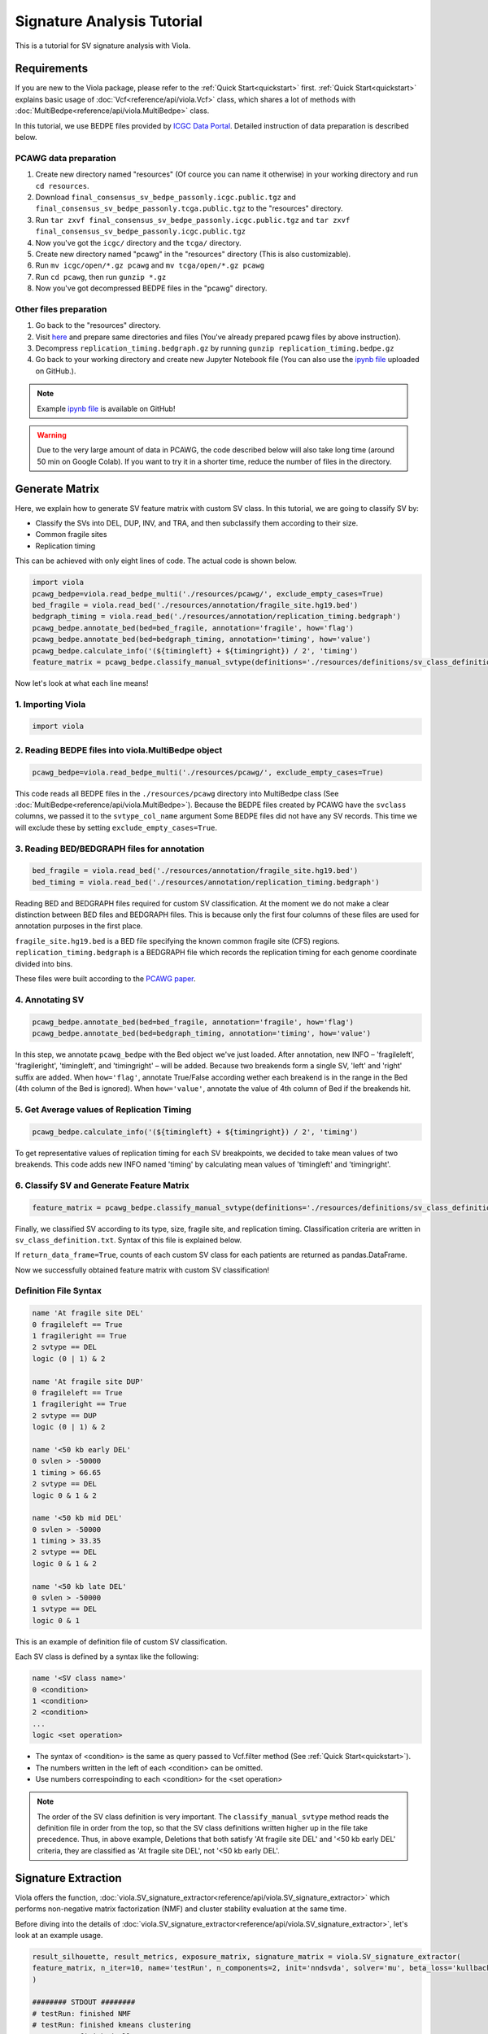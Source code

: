 .. _signature_analysis:


============================
Signature Analysis Tutorial
============================
This is a tutorial for SV signature analysis with Viola.

--------------
Requirements
--------------
If you are new to the Viola package, please refer to the :ref:`Quick Start<quickstart>` first. :ref:`Quick Start<quickstart>` explains basic usage of :doc:`Vcf<reference/api/viola.Vcf>` class, which shares a lot of methods with :doc:`MultiBedpe<reference/api/viola.MultiBedpe>` class.

In this tutorial, we use BEDPE files provided by `ICGC Data Portal`_.
Detailed instruction of data preparation is described below.

.. _ICGC Data Portal: https://dcc.icgc.org/releases/PCAWG/consensus_sv

~~~~~~~~~~~~~~~~~~~~~~~~
PCAWG data preparation
~~~~~~~~~~~~~~~~~~~~~~~~

1. Create new directory named "resources" (Of cource you can name it otherwise) in your working directory and run ``cd resources``.
2. Download ``final_consensus_sv_bedpe_passonly.icgc.public.tgz`` and ``final_consensus_sv_bedpe_passonly.tcga.public.tgz`` to the "resources" directory.
3. Run ``tar zxvf final_consensus_sv_bedpe_passonly.icgc.public.tgz`` and ``tar zxvf final_consensus_sv_bedpe_passonly.icgc.public.tgz``
4. Now you've got the ``icgc/`` directory and the ``tcga/`` directory.
5. Create new directory named "pcawg" in the "resources" directory (This is also customizable).
6. Run ``mv icgc/open/*.gz pcawg`` and ``mv tcga/open/*.gz pcawg``
7. Run ``cd pcawg``, then run ``gunzip *.gz``
8. Now you've got decompressed BEDPE files in the "pcawg" directory.

~~~~~~~~~~~~~~~~~~~~~~~~
Other files preparation
~~~~~~~~~~~~~~~~~~~~~~~~

1. Go back to the "resources" directory.
2. Visit `here`_ and prepare same directories and files (You've already prepared pcawg files by above instruction).
3. Decompress ``replication_timing.bedgraph.gz`` by running ``gunzip replication_timing.bedpe.gz``
4. Go back to your working directory and create new Jupyter Notebook file (You can also use the `ipynb file`_ uploaded on GitHub.).

.. note::
   Example `ipynb file`_ is available on GitHub!

.. _here: https://github.com/dermasugita/Viola-SV/tree/master/examples/demo_sig/resources
.. _ipynb file: https://github.com/dermasugita/Viola-SV/tree/master/examples/demo_sig

.. warning::
   Due to the very large amount of data in PCAWG, the code described below will also take long time (around 50 min on Google Colab). If you want to try it in a shorter time, reduce the number of files in the directory.

----------------
Generate Matrix
----------------

Here, we explain how to generate SV feature matrix with custom SV class.
In this tutorial, we are going to classify SV by:

* Classify the SVs into DEL, DUP, INV, and TRA, and then subclassify them according to their size.
* Common fragile sites
* Replication timing

This can be achieved with only eight lines of code.
The actual code is shown below.

.. code-block:: python

   import viola
   pcawg_bedpe=viola.read_bedpe_multi('./resources/pcawg/', exclude_empty_cases=True)
   bed_fragile = viola.read_bed('./resources/annotation/fragile_site.hg19.bed')
   bedgraph_timing = viola.read_bed('./resources/annotation/replication_timing.bedgraph')
   pcawg_bedpe.annotate_bed(bed=bed_fragile, annotation='fragile', how='flag')
   pcawg_bedpe.annotate_bed(bed=bedgraph_timing, annotation='timing', how='value')
   pcawg_bedpe.calculate_info('(${timingleft} + ${timingright}) / 2', 'timing')
   feature_matrix = pcawg_bedpe.classify_manual_svtype(definitions='./resources/definitions/sv_class_definition.txt', return_data_frame=True)

Now let's look at what each line means!

~~~~~~~~~~~~~~~~~~~~~~~~~~~~
1. Importing Viola
~~~~~~~~~~~~~~~~~~~~~~~~~~~~

.. code-block:: python

   import viola

~~~~~~~~~~~~~~~~~~~~~~~~~~~~~~~~~~~~~~~~~~~~~~~~~~~~~~~~~~~~~~~~
2. Reading BEDPE files into viola.MultiBedpe object
~~~~~~~~~~~~~~~~~~~~~~~~~~~~~~~~~~~~~~~~~~~~~~~~~~~~~~~~~~~~~~~~

.. code-block:: python

   pcawg_bedpe=viola.read_bedpe_multi('./resources/pcawg/', exclude_empty_cases=True)

This code reads all BEDPE files in the ``./resources/pcawg`` directory into MultiBedpe class (See :doc:`MultiBedpe<reference/api/viola.MultiBedpe>`).
Because the BEDPE files created by PCAWG have the ``svclass`` columns, we passed it to the ``svtype_col_name`` argument
Some BEDPE files did not have any SV records. This time we will exclude these by setting ``exclude_empty_cases=True``.

~~~~~~~~~~~~~~~~~~~~~~~~~~~~~~~~~~~~~~~~~~~~~~~~~
3. Reading BED/BEDGRAPH files for annotation
~~~~~~~~~~~~~~~~~~~~~~~~~~~~~~~~~~~~~~~~~~~~~~~~~

.. code-block:: python

   bed_fragile = viola.read_bed('./resources/annotation/fragile_site.hg19.bed')
   bed_timing = viola.read_bed('./resources/annotation/replication_timing.bedgraph')

Reading BED and BEDGRAPH files required for custom SV classification. At the moment we do not make a clear distinction between BED files and BEDGRAPH files. This is because only the first four columns of these files are used for annotation purposes in the first place.

``fragile_site.hg19.bed`` is a BED file specifying the known common fragile site (CFS) regions.
``replication_timing.bedgraph`` is a BEDGRAPH file which records the replication timing for each genome coordinate divided into bins.

These files were built according to the `PCAWG paper`_.

.. _PCAWG paper: https://www.nature.com/articles/s41586-019-1913-9#Sec20

~~~~~~~~~~~~~~~~~~~~~
4. Annotating SV
~~~~~~~~~~~~~~~~~~~~~

.. code-block:: python

   pcawg_bedpe.annotate_bed(bed=bed_fragile, annotation='fragile', how='flag')
   pcawg_bedpe.annotate_bed(bed=bedgraph_timing, annotation='timing', how='value')

In this step, we annotate ``pcawg_bedpe`` with the Bed object we've just loaded. 
After annotation, new INFO – 'fragileleft', 'fragileright', 'timingleft', and 'timingright' – will be added.
Because two breakends form a single SV, 'left' and 'right' suffix are added.
When ``how='flag'``, annotate True/False according wether each breakend is in the range in the Bed (4th column of the Bed is ignored).
When ``how='value'``, annotate the value of 4th column of Bed if the breakends hit.

~~~~~~~~~~~~~~~~~~~~~~~~~~~~~~~~~~~~~~~~~~~~~~~
5. Get Average values of Replication Timing
~~~~~~~~~~~~~~~~~~~~~~~~~~~~~~~~~~~~~~~~~~~~~~~
.. code-block:: python

   pcawg_bedpe.calculate_info('(${timingleft} + ${timingright}) / 2', 'timing')

To get representative values of replication timing for each SV breakpoints, we decided to take mean values of two breakends.
This code adds new INFO named 'timing' by calculating mean values of 'timingleft' and 'timingright'.

~~~~~~~~~~~~~~~~~~~~~~~~~~~~~~~~~~~~~~~~~~~~~~~~~~
6. Classify SV and Generate Feature Matrix
~~~~~~~~~~~~~~~~~~~~~~~~~~~~~~~~~~~~~~~~~~~~~~~~~~

.. code-block:: python

   feature_matrix = pcawg_bedpe.classify_manual_svtype(definitions='./resources/definitions/sv_class_definition.txt', return_data_frame=True)

Finally, we classified SV according to its type, size, fragile site, and replication timing. Classification criteria are written in ``sv_class_definition.txt``. Syntax of this file is explained below.

If ``return_data_frame=True``, counts of each custom SV class for each patients are returned as pandas.DataFrame.

Now we successfully obtained feature matrix with custom SV classification!

~~~~~~~~~~~~~~~~~~~~~~~~~~~~
Definition File Syntax
~~~~~~~~~~~~~~~~~~~~~~~~~~~~

.. code-block::

   name 'At fragile site DEL'
   0 fragileleft == True
   1 fragileright == True
   2 svtype == DEL
   logic (0 | 1) & 2

   name 'At fragile site DUP'
   0 fragileleft == True
   1 fragileright == True
   2 svtype == DUP
   logic (0 | 1) & 2

   name '<50 kb early DEL'
   0 svlen > -50000
   1 timing > 66.65
   2 svtype == DEL
   logic 0 & 1 & 2

   name '<50 kb mid DEL'
   0 svlen > -50000
   1 timing > 33.35
   2 svtype == DEL
   logic 0 & 1 & 2

   name '<50 kb late DEL'
   0 svlen > -50000
   1 svtype == DEL
   logic 0 & 1

This is an example of definition file of custom SV classification.

Each SV class is defined by a syntax like the following:

.. code-block::

   name '<SV class name>'
   0 <condition>
   1 <condition>
   2 <condition>
   ...
   logic <set operation>

- The syntax of <condition> is the same as query passed to Vcf.filter method (See :ref:`Quick Start<quickstart>`).
- The numbers written in the left of each <condition> can be omitted.
- Use numbers correspoinding to each <condition> for the <set operation>

.. note::

   The order of the SV class definition is very important. The ``classify_manual_svtype`` method reads the definition file in order from the top, so that the SV class definitions written higher up in the file take precedence. Thus, in above example, Deletions that both satisfy 'At fragile site DEL' and '<50 kb early DEL' criteria, they are classified as 'At fragile site DEL', not '<50 kb early DEL'.


---------------------------
Signature Extraction
---------------------------

Viola offers the function, :doc:`viola.SV_signature_extractor<reference/api/viola.SV_signature_extractor>` which performs non-negative matrix factorization (NMF) and cluster stability evaluation at the same time.

Before diving into the details of :doc:`viola.SV_signature_extractor<reference/api/viola.SV_signature_extractor>`, let's look at an example usage.

.. code-block:: python

   result_silhouette, result_metrics, exposure_matrix, signature_matrix = viola.SV_signature_extractor(
   feature_matrix, n_iter=10, name='testRun', n_components=2, init='nndsvda', solver='mu', beta_loss='kullback-leibler', max_iter=10000, random_state=1
   )

   ######## STDOUT ######## 
   # testRun: finished NMF
   # testRun: finished kmeans clustering
   # testRun: finished all steps
   # Silhouette Score: 0.9994384609504113, kullback-leibler: 98899.5489109343

   # ==================

:doc:`viola.SV_signature_extractor<reference/api/viola.SV_signature_extractor>` outputs four returns. We will explain them one by one.

* result_silhouette:
   This is the score that indicates the stability (reproducibility) of the SV signature. Detailed explanations are given below.
* result_metrics: 
   An error between the original matrix and the product of the factored matrice.
* exposure_matrix: 
   An exposure matrix with (n_samples × n_signatures).
* signature_matrix: 
   A result SV signature matrix with (n_signatures × n_features). Here, ``n_features`` means "the number of custom SV class"